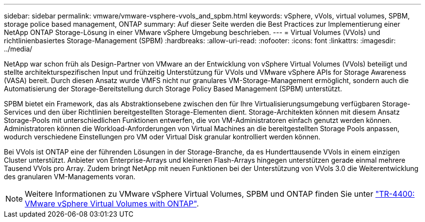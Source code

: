 ---
sidebar: sidebar 
permalink: vmware/vmware-vsphere-vvols_and_spbm.html 
keywords: vSphere, vVols, virtual volumes, SPBM, storage police based management, ONTAP 
summary: Auf dieser Seite werden die Best Practices zur Implementierung einer NetApp ONTAP Storage-Lösung in einer VMware vSphere Umgebung beschrieben. 
---
= Virtual Volumes (VVols) und richtlinienbasiertes Storage-Management (SPBM)
:hardbreaks:
:allow-uri-read: 
:nofooter: 
:icons: font
:linkattrs: 
:imagesdir: ../media/


[role="lead"]
NetApp war schon früh als Design-Partner von VMware an der Entwicklung von vSphere Virtual Volumes (VVols) beteiligt und stellte architekturspezifischen Input und frühzeitig Unterstützung für VVols und VMware vSphere APIs for Storage Awareness (VASA) bereit. Durch diesen Ansatz wurde VMFS nicht nur granulares VM-Storage-Management ermöglicht, sondern auch die Automatisierung der Storage-Bereitstellung durch Storage Policy Based Management (SPBM) unterstützt.

SPBM bietet ein Framework, das als Abstraktionsebene zwischen den für Ihre Virtualisierungsumgebung verfügbaren Storage-Services und den über Richtlinien bereitgestellten Storage-Elementen dient. Storage-Architekten können mit diesem Ansatz Storage-Pools mit unterschiedlichen Funktionen entwerfen, die von VM-Administratoren einfach genutzt werden können. Administratoren können die Workload-Anforderungen von Virtual Machines an die bereitgestellten Storage Pools anpassen, wodurch verschiedene Einstellungen pro VM oder Virtual Disk granular kontrolliert werden können.

Bei VVols ist ONTAP eine der führenden Lösungen in der Storage-Branche, da es Hunderttausende VVols in einem einzigen Cluster unterstützt. Anbieter von Enterprise-Arrays und kleineren Flash-Arrays hingegen unterstützen gerade einmal mehrere Tausend VVols pro Array. Zudem bringt NetApp mit neuen Funktionen bei der Unterstützung von VVols 3.0 die Weiterentwicklung des granularen VM-Managements voran.


NOTE: Weitere Informationen zu VMware vSphere Virtual Volumes, SPBM und ONTAP finden Sie unter https://www.netapp.com/pdf.html?item=/media/13555-tr4400.pdf["TR-4400: VMware vSphere Virtual Volumes with ONTAP"^].
